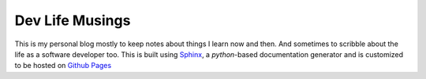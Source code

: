 Dev Life Musings
================

This is my personal blog mostly to keep notes about things I learn now and then. And sometimes to scribble about the life as a software developer too. This is built using `Sphinx <https://www.sphinx-doc.org>`__, a `python`-based documentation generator and is customized to be hosted on `Github Pages <https://pages.github.com/>`__
